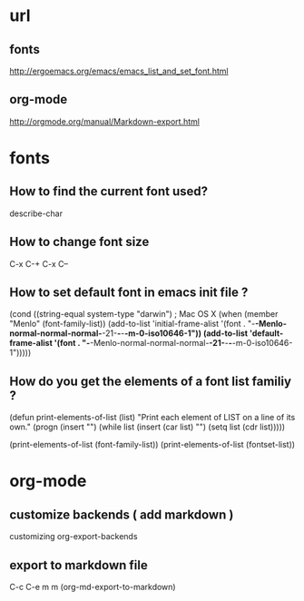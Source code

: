 
* url

** fonts

http://ergoemacs.org/emacs/emacs_list_and_set_font.html

** org-mode

http://orgmode.org/manual/Markdown-export.html

* fonts

** How to find the current font used?

describe-char

** How to change font size

C-x C-+
C-x C--


** How to set default font in emacs init file ?

(cond 
 ((string-equal system-type "darwin") ; Mac OS X
  (when (member "Menlo" (font-family-list))
    (add-to-list 'initial-frame-alist '(font . "-*-Menlo-normal-normal-normal-*-21-*-*-*-m-0-iso10646-1"))
    (add-to-list 'default-frame-alist '(font . "-*-Menlo-normal-normal-normal-*-21-*-*-*-m-0-iso10646-1")))))


** How do you get the elements of a font list familiy ?

# (defun print-elements-of-list (list)
#   "Print each element of LIST on a line of its own."
#   (while list
#     (print (car list))
#     (setq list (cdr list))))

(defun print-elements-of-list (list)
  "Print each element of LIST on a line of its own."
  (progn
    (insert "\n")
    (while list
      (insert (car list) "\n")
      (setq list (cdr list)))))

(print-elements-of-list (font-family-list))
(print-elements-of-list (fontset-list))

* org-mode

** customize backends ( add markdown )

customizing org-export-backends

** export to markdown file

C-c C-e m m     (org-md-export-to-markdown)
